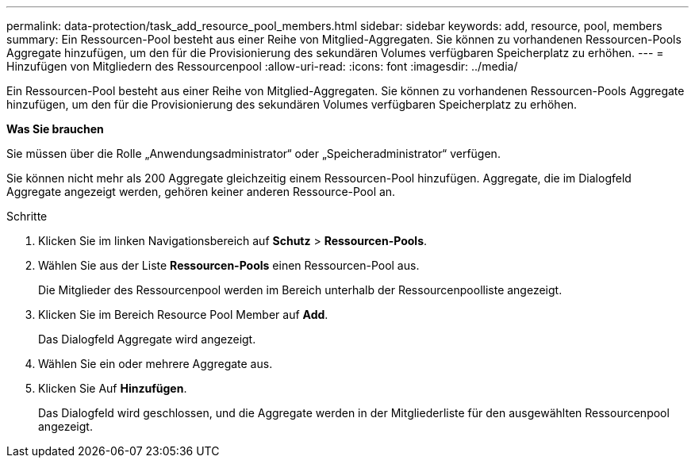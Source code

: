 ---
permalink: data-protection/task_add_resource_pool_members.html 
sidebar: sidebar 
keywords: add, resource, pool, members 
summary: Ein Ressourcen-Pool besteht aus einer Reihe von Mitglied-Aggregaten. Sie können zu vorhandenen Ressourcen-Pools Aggregate hinzufügen, um den für die Provisionierung des sekundären Volumes verfügbaren Speicherplatz zu erhöhen. 
---
= Hinzufügen von Mitgliedern des Ressourcenpool
:allow-uri-read: 
:icons: font
:imagesdir: ../media/


[role="lead"]
Ein Ressourcen-Pool besteht aus einer Reihe von Mitglied-Aggregaten. Sie können zu vorhandenen Ressourcen-Pools Aggregate hinzufügen, um den für die Provisionierung des sekundären Volumes verfügbaren Speicherplatz zu erhöhen.

*Was Sie brauchen*

Sie müssen über die Rolle „Anwendungsadministrator“ oder „Speicheradministrator“ verfügen.

Sie können nicht mehr als 200 Aggregate gleichzeitig einem Ressourcen-Pool hinzufügen. Aggregate, die im Dialogfeld Aggregate angezeigt werden, gehören keiner anderen Ressource-Pool an.

.Schritte
. Klicken Sie im linken Navigationsbereich auf *Schutz* > *Ressourcen-Pools*.
. Wählen Sie aus der Liste *Ressourcen-Pools* einen Ressourcen-Pool aus.
+
Die Mitglieder des Ressourcenpool werden im Bereich unterhalb der Ressourcenpoolliste angezeigt.

. Klicken Sie im Bereich Resource Pool Member auf *Add*.
+
Das Dialogfeld Aggregate wird angezeigt.

. Wählen Sie ein oder mehrere Aggregate aus.
. Klicken Sie Auf *Hinzufügen*.
+
Das Dialogfeld wird geschlossen, und die Aggregate werden in der Mitgliederliste für den ausgewählten Ressourcenpool angezeigt.


